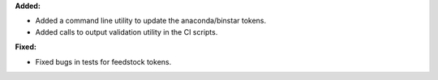 **Added:**

* Added a command line utility to update the anaconda/binstar tokens.
* Added calls to output validation utility in the CI scripts.

**Fixed:**

* Fixed bugs in tests for feedstock tokens.
